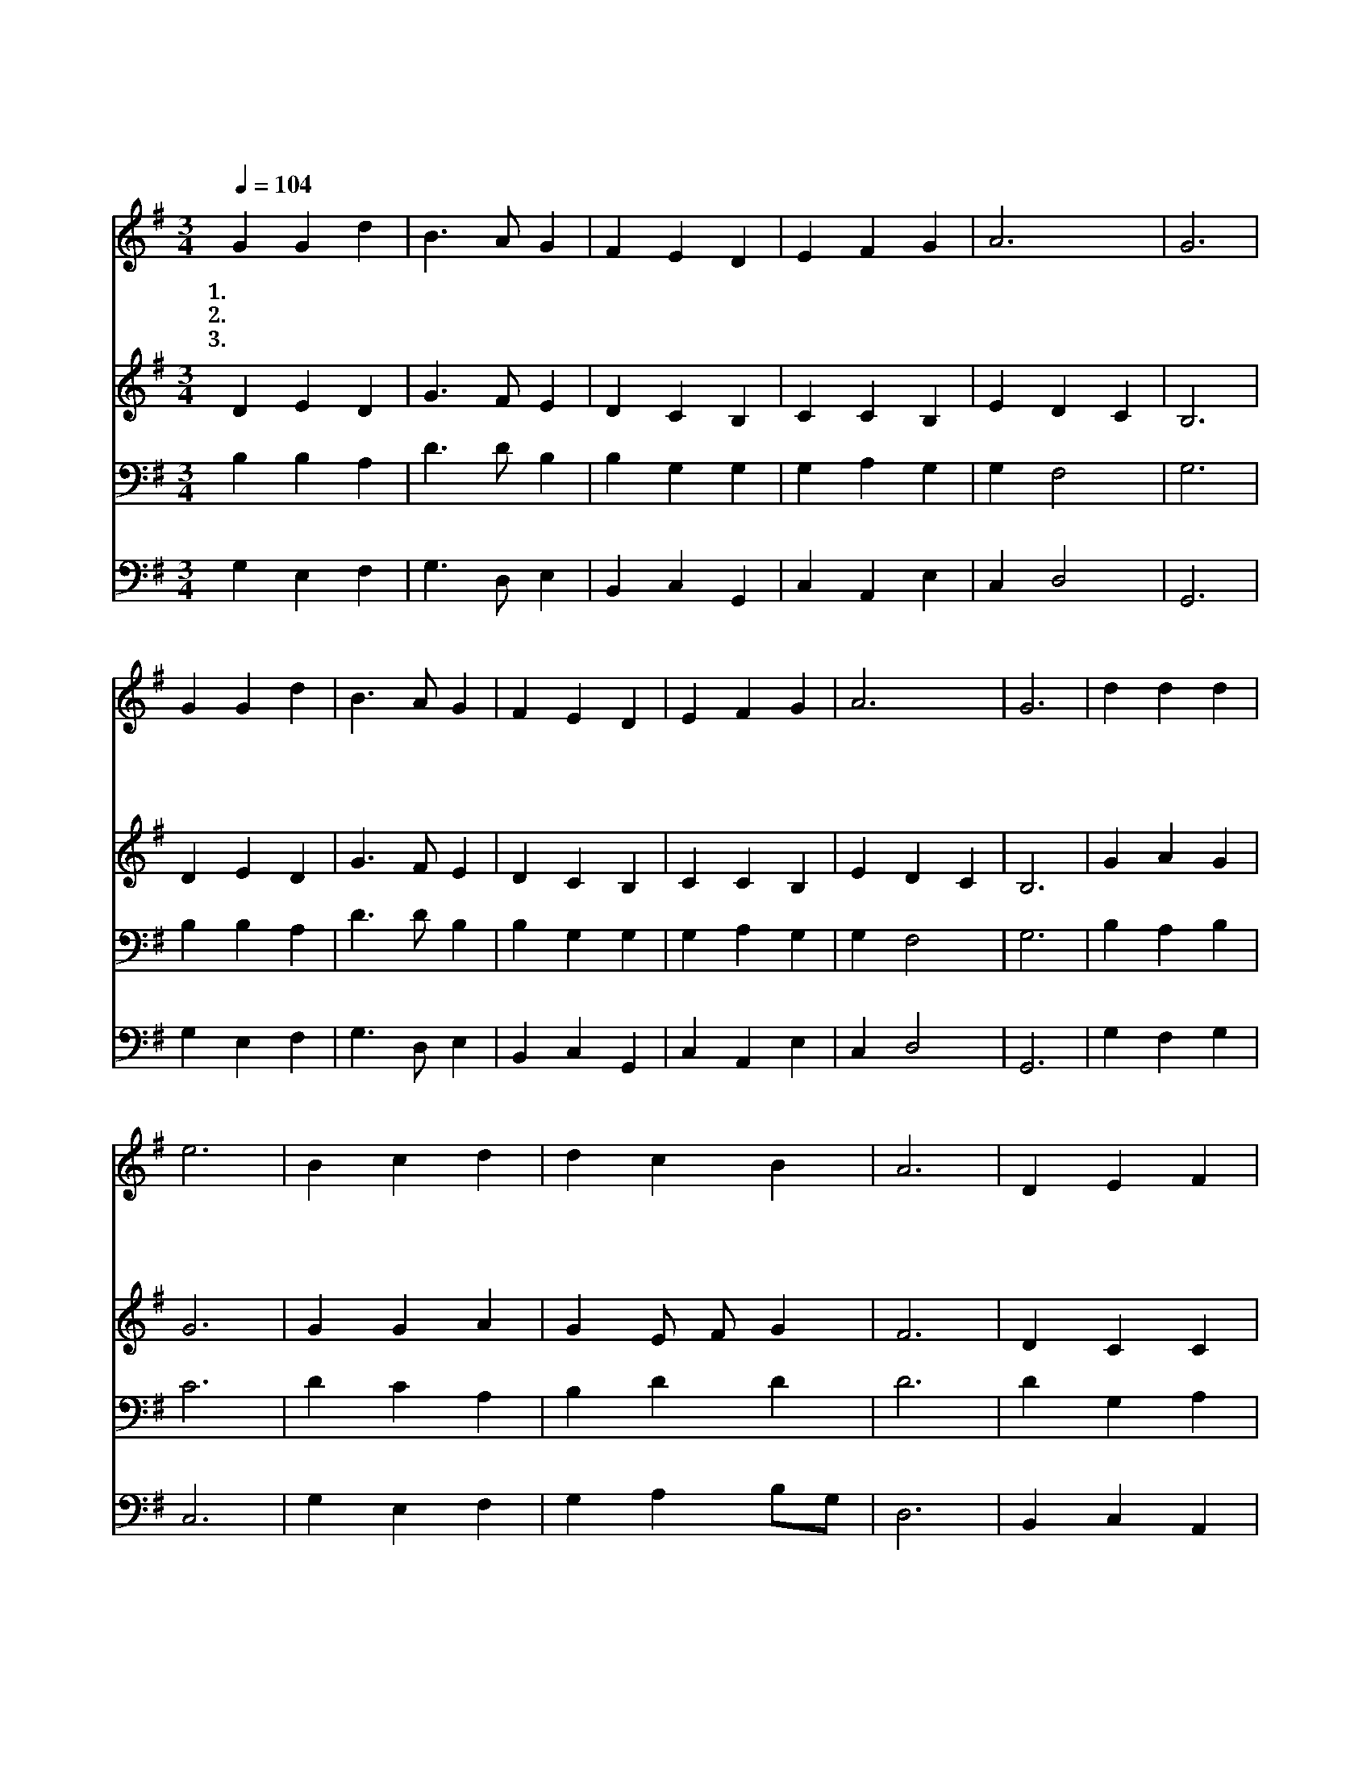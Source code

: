 X:21
T:다 찬양하여라
Z:J.Neander/
Z:Copyright © 1997 by Jun
Z:All Rights Reserved
%%score 1 2 3 4
L:1/4
Q:1/4=104
M:3/4
I:linebreak $
K:G
V:1 treble
V:2 treble
V:3 bass
V:4 bass
V:1
 G G d | B3/2 A/ G | F E D | E F G | A3 | G3 | G G d | B3/2 A/ G | F E D | E F G | A3 | G3 | %12
w: 1.다 찬 양|하 여 라|전 능 왕|창 조 의|주|께|내 혼 아|주 찬 양|평 강 과|구 원 의|주|님|
w: 2.다 찬 양|하 여 라|놀 라 운|만 유 의|주|께|포 근 한|날 개 밑|늘 품 어|주 시 는|주|님|
w: 3.다 찬 양|하 여 라|온 몸 과|마 음 을|바|쳐|이 세 상|만 물 이|주 앞 에|다 나 와|찬|양|
 d d d | e3 | B c d | d c B | A3 | D E F | G A B | A3 | G3 :| G3 | G3 |] |] %24
w: 성 도 들|아|주 앞 에|이 제 나|와|즐 겁 게|찬 양 하|여|라||||
w: 성 도 들|아|주 님 의|뜻 안 에|서|네 소 원|다 이 루|리|라||||
w: 성 도 들|아|기 쁘 게|소 리 높|여|영 원 히|찬 양 하|여|라|아|멘||
V:2
 D E D | G3/2 F/ E | D C B, | C C B, | E D C | B,3 | D E D | G3/2 F/ E | D C B, | C C B, | E D C | %11
 B,3 | G A G | G3 | G G A | G E/ F/ G | F3 | D C C | B, E ^D | E2 =D/C/ | B,3 :| C3 | B,3 |] |] %24
V:3
 B, B, A, | D3/2 D/ B, | B, G, G, | G, A, G, | G, F,2 | G,3 | B, B, A, | D3/2 D/ B, | B, G, G, | %9
 G, A, G, | G, F,2 | G,3 | B, A, B, | C3 | D C A, | B, D D | D3 | D G, A, | G, E, F, | %19
 E, A,/G,/ F, | G,3 :| E,3 | D,3 |] |] %24
V:4
 G, E, F, | G,3/2 D,/ E, | B,, C, G,, | C, A,, E, | C, D,2 | G,,3 | G, E, F, | G,3/2 D,/ E, | %8
 B,, C, G,, | C, A,, E, | C, D,2 | G,,3 | G, F, G, | C,3 | G, E, F, | G, A, B,/G,/ | D,3 | %17
 B,, C, A,, | E, C, B,, | C,2 D, | G,,3 :| C,3 | G,,3 |] |] %24
